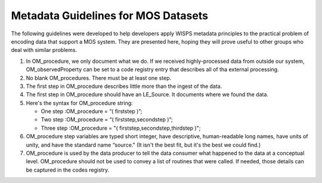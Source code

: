 Metadata Guidelines for MOS Datasets
====================================

The following guidelines were developed to help developers apply WISPS metadata principles to the practical problem of encoding data that support a MOS system.
They are presented here, hoping they will prove useful to other groups who deal with similar problems.

#.  In OM_procedure, we only document what we do.
    If we received highly-processed data from outside our system, OM_observedProperty can be set to a code registry entry that describes all of tha external processing.

#.  No blank OM_procedures.  
    There must be at least one step.

#.  The first step in OM_procedure describes little more than the ingest of the data.

#.  The first step in OM_procedure should have an LE_Source. 
    It documents where we found the data.

#.  Here's the syntax for OM_procedure string:

    * One step :OM_procedure  = “( firststep )”;

    * Two step :OM_procedure  = “( firststep,secondstep )”;

    * Three step :OM_procedure = "( firststep,secondstep,thirdstep )";

#.  OM_procedure step variables are typed short integer, have descriptive,
    human-readable long names, have units of unity, and have the standard name “source."
    (It isn't the best fit, but it's the best we could find.)

#.  OM_procedure is used by the data producer to tell the data consumer
    what happened to the data at a conceptual level.
    OM_procedure should not be used to convey a list of routines that were called.
    If needed, those details can be captured in the codes registry.
